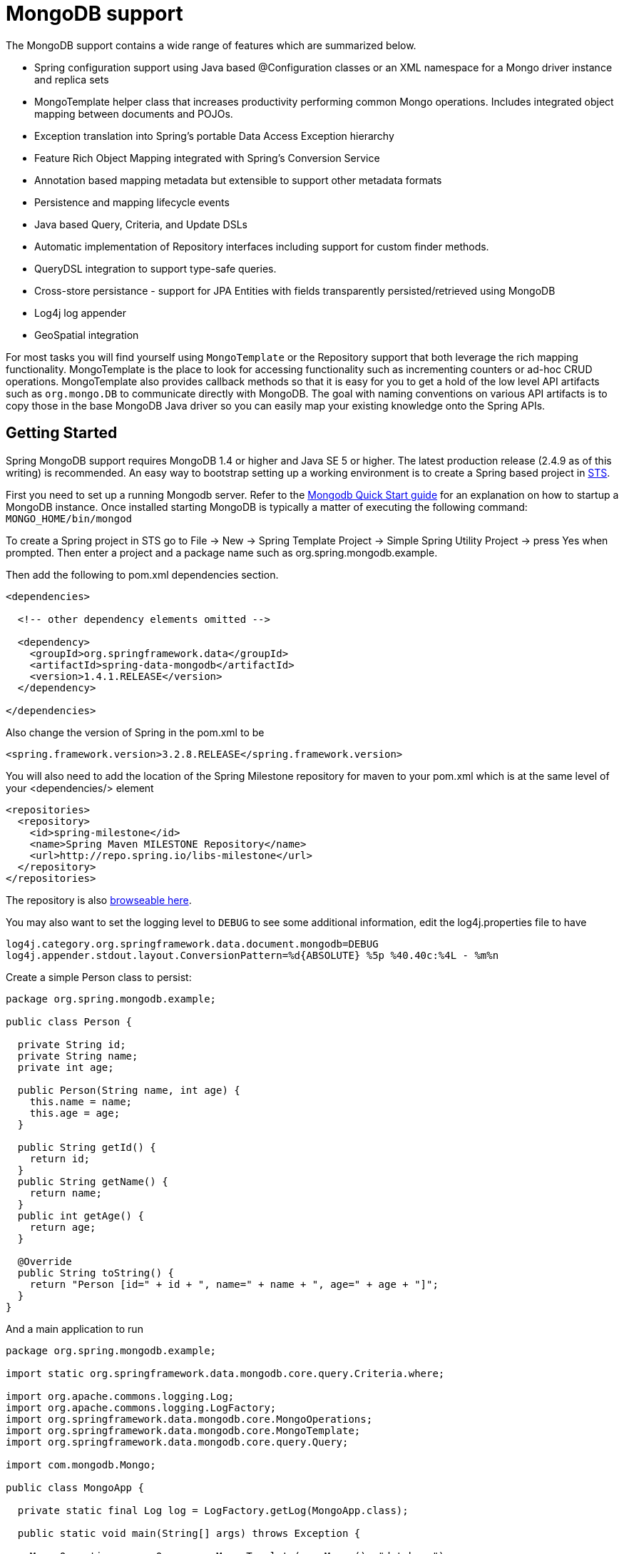 [[mongo.core]]
= MongoDB support

The MongoDB support contains a wide range of features which are summarized below.

* Spring configuration support using Java based @Configuration classes or an XML namespace for a Mongo driver instance and replica sets
* MongoTemplate helper class that increases productivity performing common Mongo operations. Includes integrated object mapping between documents and POJOs.
* Exception translation into Spring's portable Data Access Exception hierarchy
* Feature Rich Object Mapping integrated with Spring's Conversion Service
* Annotation based mapping metadata but extensible to support other metadata formats
* Persistence and mapping lifecycle events
* Java based Query, Criteria, and Update DSLs
* Automatic implementation of Repository interfaces including support for custom finder methods.
* QueryDSL integration to support type-safe queries.
* Cross-store persistance - support for JPA Entities with fields transparently persisted/retrieved using MongoDB
* Log4j log appender
* GeoSpatial integration

For most tasks you will find yourself using `MongoTemplate` or the Repository support that both leverage the rich mapping functionality. MongoTemplate is the place to look for accessing functionality such as incrementing counters or ad-hoc CRUD operations. MongoTemplate also provides callback methods so that it is easy for you to get a hold of the low level API artifacts such as `org.mongo.DB` to communicate directly with MongoDB. The goal with naming conventions on various API artifacts is to copy those in the base MongoDB Java driver so you can easily map your existing knowledge onto the Spring APIs.

[[mongodb-getting-started]]
== Getting Started

Spring MongoDB support requires MongoDB 1.4 or higher and Java SE 5 or higher. The latest production release (2.4.9 as of this writing) is recommended. An easy way to bootstrap setting up a working environment is to create a Spring based project in http://spring.io/tools/sts[STS].

First you need to set up a running Mongodb server. Refer to the http://docs.mongodb.org/manual/core/introduction/[Mongodb Quick Start guide] for an explanation on how to startup a MongoDB instance. Once installed starting MongoDB is typically a matter of executing the following command: `MONGO_HOME/bin/mongod`

To create a Spring project in STS go to File -> New -> Spring Template Project -> Simple Spring Utility Project -> press Yes when prompted. Then enter a project and a package name such as org.spring.mongodb.example.

Then add the following to pom.xml dependencies section.

[source,xml]
----
<dependencies>

  <!-- other dependency elements omitted -->

  <dependency>
    <groupId>org.springframework.data</groupId>
    <artifactId>spring-data-mongodb</artifactId>
    <version>1.4.1.RELEASE</version>
  </dependency>

</dependencies>
----

Also change the version of Spring in the pom.xml to be

[source,xml]
----
<spring.framework.version>3.2.8.RELEASE</spring.framework.version>
----

You will also need to add the location of the Spring Milestone repository for maven to your pom.xml which is at the same level of your <dependencies/> element

[source,xml]
----
<repositories>
  <repository>
    <id>spring-milestone</id>
    <name>Spring Maven MILESTONE Repository</name>
    <url>http://repo.spring.io/libs-milestone</url>
  </repository>
</repositories>
----

The repository is also http://shrub.appspot.com/maven.springframework.org/milestone/org/springframework/data/[browseable here].

You may also want to set the logging level to `DEBUG` to see some additional information, edit the log4j.properties file to have

[source]
----
log4j.category.org.springframework.data.document.mongodb=DEBUG
log4j.appender.stdout.layout.ConversionPattern=%d{ABSOLUTE} %5p %40.40c:%4L - %m%n
----

Create a simple Person class to persist:

[source,java]
----
package org.spring.mongodb.example;

public class Person {

  private String id;
  private String name;
  private int age;

  public Person(String name, int age) {
    this.name = name;
    this.age = age;
  }

  public String getId() {
    return id;
  }
  public String getName() {
    return name;
  }
  public int getAge() {
    return age;
  }

  @Override
  public String toString() {
    return "Person [id=" + id + ", name=" + name + ", age=" + age + "]";
  }
}
----

And a main application to run

[source,java]
----
package org.spring.mongodb.example;

import static org.springframework.data.mongodb.core.query.Criteria.where;

import org.apache.commons.logging.Log;
import org.apache.commons.logging.LogFactory;
import org.springframework.data.mongodb.core.MongoOperations;
import org.springframework.data.mongodb.core.MongoTemplate;
import org.springframework.data.mongodb.core.query.Query;

import com.mongodb.Mongo;

public class MongoApp {

  private static final Log log = LogFactory.getLog(MongoApp.class);

  public static void main(String[] args) throws Exception {

    MongoOperations mongoOps = new MongoTemplate(new Mongo(), "database");
    mongoOps.insert(new Person("Joe", 34));

    log.info(mongoOps.findOne(new Query(where("name").is("Joe")), Person.class));

    mongoOps.dropCollection("person");
  }
}
----

This will produce the following output

[source]
----
10:01:32,062 DEBUG apping.MongoPersistentEntityIndexCreator:  80 - Analyzing class class org.spring.example.Person for index information.
10:01:32,265 DEBUG ramework.data.mongodb.core.MongoTemplate: 631 - insert DBObject containing fields: [_class, age, name] in collection: Person
10:01:32,765 DEBUG ramework.data.mongodb.core.MongoTemplate:1243 - findOne using query: { "name" : "Joe"} in db.collection: database.Person
10:01:32,953  INFO      org.spring.mongodb.example.MongoApp:  25 - Person [id=4ddbba3c0be56b7e1b210166, name=Joe, age=34]
10:01:32,984 DEBUG ramework.data.mongodb.core.MongoTemplate: 375 - Dropped collection [database.person]
----

Even in this simple example, there are few things to take notice of

* You can instantiate the central helper class of Spring Mongo, <<mongo-template,`MongoTemplate`>>, using the standard `com.mongodb.Mongo` object and the name of the database to use.
* The mapper works against standard POJO objects without the need for any additional metadata (though you can optionally provide that information. See <<mongo.mapping,here>>.).
* Conventions are used for handling the id field, converting it to be a ObjectId when stored in the database.
* Mapping conventions can use field access. Notice the Person class has only getters.
* If the constructor argument names match the field names of the stored document, they will be used to instantiate the object

[[mongo.examples-repo]]
== Examples Repository

There is an https://github.com/spring-projects/spring-data-document-examples[github repository with several examples] that you can download and play around with to get a feel for how the library works.

[[mongodb-connectors]]
== Connecting to MongoDB with Spring

One of the first tasks when using MongoDB and Spring is to create a `com.mongodb.Mongo` object using the IoC container. There are two main ways to do this, either using Java based bean metadata or XML based bean metadata. These are discussed in the following sections.

NOTE: For those not familiar with how to configure the Spring container using Java based bean metadata instead of XML based metadata see the high level introduction in the reference docs http://docs.spring.io/spring/docs/3.2.x/spring-framework-reference/html/new-in-3.0.html#new-java-configuration[here ] as well as the detailed documentationhttp://docs.spring.io/spring/docs/3.2.x/spring-framework-reference/html/beans.html#beans-java-instantiating-container[ here].

[[mongo.mongo-java-config]]
=== Registering a Mongo instance using Java based metadata

An example of using Java based bean metadata to register an instance of a `com.mongodb.Mongo` is shown below

.Registering a com.mongodb.Mongo object using Java based bean metadata
====
[source,java]
----
@Configuration
public class AppConfig {

  /*
   * Use the standard Mongo driver API to create a com.mongodb.Mongo instance.
   */
   public @Bean Mongo mongo() throws UnknownHostException {
       return new Mongo("localhost");
   }
}
----
====

This approach allows you to use the standard `com.mongodb.Mongo` API that you may already be used to using but also pollutes the code with the UnknownHostException checked exception. The use of the checked exception is not desirable as Java based bean metadata uses methods as a means to set object dependencies, making the calling code cluttered.

An alternative is to register an instance of `com.mongodb.Mongo` instance with the container using Spring's` MongoFactoryBean`. As compared to instantiating a `com.mongodb.Mongo` instance directly, the FactoryBean approach does not throw a checked exception and has the added advantage of also providing the container with an ExceptionTranslator implementation that translates MongoDB exceptions to exceptions in Spring's portable `DataAccessException` hierarchy for data access classes annoated with the `@Repository` annotation. This hierarchy and use of `@Repository` is described in http://docs.spring.io/spring/docs/current/spring-framework-reference/html/dao.html[Spring's DAO support features].

An example of a Java based bean metadata that supports exception translation on `@Repository` annotated classes is shown below:

.Registering a com.mongodb.Mongo object using Spring's MongoFactoryBean and enabling Spring's exception translation support
====
[source,java]
----
@Configuration
public class AppConfig {

    /*
     * Factory bean that creates the com.mongodb.Mongo instance
     */
     public @Bean MongoFactoryBean mongo() {
          MongoFactoryBean mongo = new MongoFactoryBean();
          mongo.setHost("localhost");
          return mongo;
     }
}
----
====

To access the `com.mongodb.Mongo` object created by the `MongoFactoryBean` in other `@Configuration` or your own classes, use a "`private @Autowired Mongo mongo;`" field.

[[mongo.mongo-xml-config]]
=== Registering a Mongo instance using XML based metadata

While you can use Spring's traditional `<beans/>` XML namespace to register an instance of `com.mongodb.Mongo` with the container, the XML can be quite verbose as it is general purpose. XML namespaces are a better alternative to configuring commonly used objects such as the Mongo instance. The mongo namespace alows you to create a Mongo instance server location, replica-sets, and options.

To use the Mongo namespace elements you will need to reference the Mongo schema:

.XML schema to configure MongoDB
====
[source,xml]
----
<?xml version="1.0" encoding="UTF-8"?>
<beans xmlns="http://www.springframework.org/schema/beans"
          xmlns:xsi="http://www.w3.org/2001/XMLSchema-instance"
          xmlns:context="http://www.springframework.org/schema/context"
          xmlns:mongo="http://www.springframework.org/schema/data/mongo"
          xsi:schemaLocation=
          "http://www.springframework.org/schema/context
          http://www.springframework.org/schema/context/spring-context-3.0.xsd
          *http://www.springframework.org/schema/data/mongo http://www.springframework.org/schema/data/mongo/spring-mongo-1.0.xsd*
          http://www.springframework.org/schema/beans
          http://www.springframework.org/schema/beans/spring-beans-3.0.xsd">

    <!-- Default bean name is 'mongo' -->
    *<mongo:mongo host="localhost" port="27017"/>*

</beans>
----
====

A more advanced configuration with MongoOptions is shown below (note these are not recommended values)

.XML schema to configure a com.mongodb.Mongo object with MongoOptions
====
[source,xml]
----
<beans>

  <mongo:mongo host="localhost" port="27017">
    <mongo:options connections-per-host="8"
                   threads-allowed-to-block-for-connection-multiplier="4"
                   connect-timeout="1000"
                   max-wait-time="1500}"
                   auto-connect-retry="true"
                   socket-keep-alive="true"
                   socket-timeout="1500"
                   slave-ok="true"
                   write-number="1"
                   write-timeout="0"
                   write-fsync="true"/>
  </mongo:mongo/>

</beans>
----
====

A configuration using replica sets is shown below.

.XML schema to configure com.mongodb.Mongo object with Replica Sets
====
[source,xml]
----
<mongo:mongo id="replicaSetMongo" replica-set="127.0.0.1:27017,localhost:27018"/>
----
====

[[mongo.mongo-db-factory]]
=== The MongoDbFactory interface

While `com.mongodb.Mongo` is the entry point to the MongoDB driver API, connecting to a specific MongoDB database instance requires additional information such as the database name and an optional username and password. With that information you can obtain a com.mongodb.DB object and access all the functionality of a specific MongoDB database instance. Spring provides the `org.springframework.data.mongodb.core.MongoDbFactory` interface shown below to bootstrap connectivity to the database.

[source,java]
----
public interface MongoDbFactory {

  DB getDb() throws DataAccessException;

  DB getDb(String dbName) throws DataAccessException;
}
----

The following sections show how you can use the container with either Java or the XML based metadata to configure an instance of the `MongoDbFactory` interface. In turn, you can use the `MongoDbFactory` instance to configure MongoTemplate.

The class `org.springframework.data.mongodb.core.SimpleMongoDbFactory` provides implements the MongoDbFactory interface and is created with a standard `com.mongodb.Mongo` instance, the database name and an optional `org.springframework.data.authentication.UserCredentials` constructor argument.

Instead of using the IoC container to create an instance of MongoTemplate, you can just use them in standard Java code as shown below.

[source,java]
----
public class MongoApp {

  private static final Log log = LogFactory.getLog(MongoApp.class);

  public static void main(String[] args) throws Exception {

    MongoOperations mongoOps = new MongoTemplate(*new SimpleMongoDbFactory(new Mongo(), "database")*);

    mongoOps.insert(new Person("Joe", 34));

    log.info(mongoOps.findOne(new Query(where("name").is("Joe")), Person.class));

    mongoOps.dropCollection("person");
  }
}
----

The code in bold highlights the use of SimpleMongoDbFactory and is the only difference between the listing shown in the <<mongodb-getting-started,getting started section>>.

[[mongo.mongo-db-factory-java]]
=== Registering a MongoDbFactory instance using Java based metadata

To register a MongoDbFactory instance with the container, you write code much like what was highlighted in the previous code listing. A simple example is shown below

[source,java]
----
@Configuration
public class MongoConfiguration {

  public @Bean MongoDbFactory mongoDbFactory() throws Exception {
    return new SimpleMongoDbFactory(new Mongo(), "database");
  }
}
----

To define the username and password create an instance of `org.springframework.data.authentication.UserCredentials` and pass it into the constructor as shown below. This listing also shows using `MongoDbFactory` register an instance of MongoTemplate with the container.

[source,java]
----
@Configuration
public class MongoConfiguration {

  public @Bean MongoDbFactory mongoDbFactory() throws Exception {
    UserCredentials userCredentials = new UserCredentials("joe", "secret");
    return new SimpleMongoDbFactory(new Mongo(), "database", userCredentials);
  }

  public @Bean MongoTemplate mongoTemplate() throws Exception {
    return new MongoTemplate(mongoDbFactory());
  }
}
----


[[mongo.mongo-db-factory-xml]]
=== Registering a MongoDbFactory instance using XML based metadata

The mongo namespace provides a convient way to create a `SimpleMongoDbFactory` as compared to using the`<beans/>` namespace. Simple usage is shown below

[source,xml]
----
<mongo:db-factory dbname="database">
----

In the above example a `com.mongodb.Mongo` instance is created using the default host and port number. The `SimpleMongoDbFactory` registered with the container is identified by the id 'mongoDbFactory' unless a value for the id attribute is specified.

You can also provide the host and port for the underlying `com.mongodb.Mongo` instance as shown below, in addition to username and password for the database.

[source,xml]
----
<mongo:db-factory id="anotherMongoDbFactory"
                  host="localhost"
                  port="27017"
                  dbname="database"
                  username="joe"
                  password="secret"/>
----

If you need to configure additional options on the `com.mongodb.Mongo` instance that is used to create a `SimpleMongoDbFactory` you can refer to an existing bean using the `mongo-ref` attribute as shown below. To show another common usage pattern, this listing show the use of a property placeholder to parameterise the configuration and creating `MongoTemplate`.

[source,xml]
----
<context:property-placeholder location="classpath:/com/myapp/mongodb/config/mongo.properties"/>

<mongo:mongo host="${mongo.host}" port="${mongo.port}">
  <mongo:options
     connections-per-host="${mongo.connectionsPerHost}"
     threads-allowed-to-block-for-connection-multiplier="${mongo.threadsAllowedToBlockForConnectionMultiplier}"
     connect-timeout="${mongo.connectTimeout}"
     max-wait-time="${mongo.maxWaitTime}"
     auto-connect-retry="${mongo.autoConnectRetry}"
     socket-keep-alive="${mongo.socketKeepAlive}"
     socket-timeout="${mongo.socketTimeout}"
     slave-ok="${mongo.slaveOk}"
     write-number="1"
     write-timeout="0"
     write-fsync="true"/>
</mongo:mongo>

<mongo:db-factory dbname="database" mongo-ref="mongo"/>

<bean id="anotherMongoTemplate" class="org.springframework.data.mongodb.core.MongoTemplate">
  <constructor-arg name="mongoDbFactory" ref="mongoDbFactory"/>
</bean>
----

[[mongo-template]]
== Introduction to MongoTemplate

The class `MongoTemplate`, located in the package `org.springframework.data.document.mongodb`, is the central class of the Spring's MongoDB support providing a rich feature set to interact with the database. The template offers convenience operations to create, update, delete and query for MongoDB documents and provides a mapping between your domain objects and MongoDB documents.

NOTE: Once configured, `MongoTemplate` is thread-safe and can be reused across multiple instances.

The mapping between MongoDB documents and domain classes is done by delegating to an implementation of the interface `MongoConverter`. Spring provides two implementations, `SimpleMappingConverter` and `MongoMappingConverter`, but you can also write your own converter. Please refer to the section on MongoConverters for more detailed information.

The `MongoTemplate` class implements the interface `MongoOperations`. In as much as possible, the methods on `MongoOperations` are named after methods available on the MongoDB driver `Collection` object as as to make the API familiar to existing MongoDB developers who are used to the driver API. For example, you will find methods such as "find", "findAndModify", "findOne", "insert", "remove", "save", "update" and "updateMulti". The design goal was to make it as easy as possible to transition between the use of the base MongoDB driver and `MongoOperations`. A major difference in between the two APIs is that MongoOperations can be passed domain objects instead of `DBObject` and there are fluent APIs for `Query`, `Criteria`, and `Update` operations instead of populating a `DBObject` to specify the parameters for those operations.

NOTE: The preferred way to reference the operations on `MongoTemplate` instance is via its interface `MongoOperations`.

The default converter implementation used by `MongoTemplate` is MongoMappingConverter. While the `MongoMappingConverter` can make use of additional metadata to specify the mapping of objects to documents it is also capable of converting objects that contain no additional metadata by using some conventions for the mapping of IDs and collection names. These conventions as well as the use of mapping annotations is explained in the <<mongo.mapping,Mapping chapter>>.

NOTE: In the M2 release `SimpleMappingConverter`, was the default and this class is now deprecated as its functionality has been subsumed by the MongoMappingConverter.

Another central feature of MongoTemplate is exception translation of exceptions thrown in the MongoDB Java driver into Spring's portable Data Access Exception hierarchy. Refer to the section on <<mongo.exception,exception translation>> for more information.

While there are many convenience methods on `MongoTemplate` to help you easily perform common tasks if you should need to access the MongoDB driver API directly to access functionality not explicitly exposed by the MongoTemplate you can use one of several Execute callback methods to access underlying driver APIs. The execute callbacks will give you a reference to either a `com.mongodb.Collection` or a `com.mongodb.DB` object. Please see the section mongo.executioncallback[Execution Callbacks] for more information.

Now let's look at a examples of how to work with the `MongoTemplate` in the context of the Spring container.

[[mongo-template.instantiating]]
=== Instantiating MongoTemplate

You can use Java to create and register an instance of MongoTemplate as shown below.

.Registering a com.mongodb.Mongo object and enabling Spring's exception translation support
====
[source,java]
----
@Configuration
public class AppConfig {

  public @Bean Mongo mongo() throws Exception {
      return new Mongo("localhost");
  }

  public @Bean MongoTemplate mongoTemplate() throws Exception {
      return new MongoTemplate(mongo(), "mydatabase");
  }
}
----
====

There are several overloaded constructors of MongoTemplate. These are

* `MongoTemplate(Mongo mongo, String databaseName)` - takes the `com.mongodb.Mongo` object and the default database name to operate against.
* `MongoTemplate(Mongo mongo, String databaseName, UserCredentials userCredentials)` - adds the username and password for authenticating with the database.
* `MongoTemplate(MongoDbFactory mongoDbFactory)` - takes a MongoDbFactory object that encapsulated the `com.mongodb.Mongo` object, database name, and username and password.
* `MongoTemplate(MongoDbFactory mongoDbFactory, MongoConverter mongoConverter)` - adds a MongoConverter to use for mapping.

You can also configure a MongoTemplate using Spring's XML <beans/> schema.

[source,java]
----
<mongo:mongo host="localhost" port="27017"/>

<bean id="mongoTemplate" class="org.springframework.data.mongodb.core.MongoTemplate">
  <constructor-arg ref="mongo"/>
  <constructor-arg name="databaseName" value="geospatial"/>
</bean>
----

Other optional properties that you might like to set when creating a `MongoTemplate` are the default `WriteResultCheckingPolicy`, `WriteConcern`, and `ReadPreference`.

NOTE: The preferred way to reference the operations on `MongoTemplate` instance is via its interface `MongoOperations`.

[[mongo-template.writeresultchecking]]
=== WriteResultChecking Policy

When in development it is very handy to either log or throw an exception if the `com.mongodb.WriteResult` returned from any MongoDB operation contains an error. It is quite common to forget to do this during development and then end up with an application that looks like it runs successfully but in fact the database was not modified according to your expectations. Set MongoTemplate's  property to an enum with the following values, LOG, EXCEPTION, or NONE to either log the error, throw and exception or do nothing. The default is to use a `WriteResultChecking` value of NONE.

[[mongo-template.writeconcern]]
=== WriteConcern

You can set the `com.mongodb.WriteConcern` property that the `MongoTemplate` will use for write operations if it has not yet been specified via the driver at a higher level such as `com.mongodb.Mongo`. If MongoTemplate's `WriteConcern` property is not set it will default to the one set in the MongoDB driver's DB or Collection setting.

[[mongo-template.writeconcernresolver]]
=== WriteConcernResolver

For more advanced cases where you want to set different `WriteConcern` values on a per-operation basis (for remove, update, insert and save operations), a strategy interface called `WriteConcernResolver` can be configured on `MongoTemplate`. Since `MongoTemplate` is used to persist POJOs, the `WriteConcernResolver` lets you create a policy that can map a specific POJO class to a `WriteConcern` value. The `WriteConcernResolver` interface is shown below.

[source,java]
----
public interface WriteConcernResolver {
  WriteConcern resolve(MongoAction action);
}
----

The passed in argument, MongoAction, is what you use to determine the `WriteConcern` value to be used or to use the value of the Template itself as a default. `MongoAction` contains the collection name being written to, the `java.lang.Class` of the POJO, the converted `DBObject`, as well as the operation as an enumeration (`MongoActionOperation`: REMOVE, UPDATE, INSERT, INSERT_LIST, SAVE) and a few other pieces of contextual information. For example,

[source]
----
private class MyAppWriteConcernResolver implements WriteConcernResolver {

  public WriteConcern resolve(MongoAction action) {
    if (action.getEntityClass().getSimpleName().contains("Audit")) {
      return WriteConcern.NONE;
    } else if (action.getEntityClass().getSimpleName().contains("Metadata")) {
      return WriteConcern.JOURNAL_SAFE;
    }
    return action.getDefaultWriteConcern();
  }
}
----

[[mongo-template.save-update-remove]]
== Saving, Updating, and Removing Documents

`MongoTemplate` provides a simple way for you to save, update, and delete your domain objects and map those objects to documents stored in MongoDB.

Given a simple class such as Person

[source,java]
----
public class Person {

  private String id;
  private String name;
  private int age;

  public Person(String name, int age) {
    this.name = name;
    this.age = age;
  }

  public String getId() {
    return id;
  }
  public String getName() {
    return name;
  }
  public int getAge() {
    return age;
  }

  @Override
  public String toString() {
    return "Person [id=" + id + ", name=" + name + ", age=" + age + "]";
  }

}
----

You can save, update and delete the object as shown below.

NOTE: `MongoOperations` is the interface that `MongoTemplate` implements.

[source,java]
----
package org.spring.example;

import static org.springframework.data.mongodb.core.query.Criteria.where;
import static org.springframework.data.mongodb.core.query.Update.update;
import static org.springframework.data.mongodb.core.query.Query.query;

import java.util.List;

import org.apache.commons.logging.Log;
import org.apache.commons.logging.LogFactory;
import org.springframework.data.mongodb.core.MongoOperations;
import org.springframework.data.mongodb.core.MongoTemplate;
import org.springframework.data.mongodb.core.SimpleMongoDbFactory;

import com.mongodb.Mongo;

public class MongoApp {

  private static final Log log = LogFactory.getLog(MongoApp.class);

  public static void main(String[] args) throws Exception {

    MongoOperations mongoOps = new MongoTemplate(new SimpleMongoDbFactory(new Mongo(), "database"));

    Person p = new Person("Joe", 34);

    // Insert is used to initially store the object into the database.
    mongoOps.insert(p);
    log.info("Insert: " + p);

    // Find
    p = mongoOps.findById(p.getId(), Person.class);
    log.info("Found: " + p);

    // Update
    mongoOps.updateFirst(query(where("name").is("Joe")), update("age", 35), Person.class);
    p = mongoOps.findOne(query(where("name").is("Joe")), Person.class);
    log.info("Updated: " + p);

    // Delete
    mongoOps.remove(p);

    // Check that deletion worked
    List<Person> people =  mongoOps.findAll(Person.class);
    log.info("Number of people = : " + people.size());


    mongoOps.dropCollection(Person.class);
  }
}
----

This would produce the following log output (including debug messages from `MongoTemplate` itself)

[source]
----
DEBUG apping.MongoPersistentEntityIndexCreator:  80 - Analyzing class class org.spring.example.Person for index information.
DEBUG work.data.mongodb.core.MongoTemplate: 632 - insert DBObject containing fields: [_class, age, name] in collection: person
INFO               org.spring.example.MongoApp:  30 - Insert: Person [id=4ddc6e784ce5b1eba3ceaf5c, name=Joe, age=34]
DEBUG work.data.mongodb.core.MongoTemplate:1246 - findOne using query: { "_id" : { "$oid" : "4ddc6e784ce5b1eba3ceaf5c"}} in db.collection: database.person
INFO               org.spring.example.MongoApp:  34 - Found: Person [id=4ddc6e784ce5b1eba3ceaf5c, name=Joe, age=34]
DEBUG work.data.mongodb.core.MongoTemplate: 778 - calling update using query: { "name" : "Joe"} and update: { "$set" : { "age" : 35}} in collection: person
DEBUG work.data.mongodb.core.MongoTemplate:1246 - findOne using query: { "name" : "Joe"} in db.collection: database.person
INFO               org.spring.example.MongoApp:  39 - Updated: Person [id=4ddc6e784ce5b1eba3ceaf5c, name=Joe, age=35]
DEBUG work.data.mongodb.core.MongoTemplate: 823 - remove using query: { "id" : "4ddc6e784ce5b1eba3ceaf5c"} in collection: person
INFO               org.spring.example.MongoApp:  46 - Number of people = : 0
DEBUG work.data.mongodb.core.MongoTemplate: 376 - Dropped collection [database.person]
----

There was implicit conversion using the `MongoConverter` between a `String` and `ObjectId` as stored in the database and recognizing a convention of the property "Id" name.

NOTE: This example is meant to show the use of save, update and remove operations on MongoTemplate and not to show complex mapping functionality

The query syntax used in the example is explained in more detail in the section <<mongo.query,Querying Documents>>.

[[mongo-template.id-handling]]
=== How the '_id' field is handled in the mapping layer

MongoDB requires that you have an '_id' field for all documents. If you don't provide one the driver will assign a `ObjectId` with a generated value. When using the `MongoMappingConverter` there are certain rules that govern how properties from the Java class is mapped to this '_id' field.

The following outlines what property will be mapped to the '_id' document field:

* A property or field annotated with `@Id` (`org.springframework.data.annotation.Id`) will be mapped to the '_id' field.
* A property or field without an annotation but named `id` will be mapped to the '_id' field.

The following outlines what type conversion, if any, will be done on the property mapped to the _id document field when using the `MappingMongoConverter`, the default for `MongoTemplate`.

* An id property or field declared as a String in the Java class will be converted to and stored as an `ObjectId` if possible using a Spring `Converter<String, ObjectId>`. Valid conversion rules are delegated to the MongoDB Java driver. If it cannot be converted to an ObjectId, then the value will be stored as a string in the database.
* An id property or field declared as `BigInteger` in the Java class will be converted to and stored as an `ObjectId` using a Spring `Converter<BigInteger, ObjectId>`.

If no field or property specified above is present in the Java class then an implicit '_id' file will be generated by the driver but not mapped to a property or field of the Java class.

When querying and updating `MongoTemplate` will use the converter to handle conversions of the `Query` and `Update` objects that correspond to the above rules for saving documents so field names and types used in your queries will be able to match what is in your domain classes.

[[mongo-template.type-mapping]]
=== Type mapping

As MongoDB collections can contain documents that represent instances of a variety of types. A great example here is if you store a hierarchy of classes or simply have a class with a property of type `Object`. In the latter case the values held inside that property have to be read in correctly when retrieving the object. Thus we need a mechanism to store type information alongside the actual document.

To achieve that the `MappingMongoConverter` uses a `MongoTypeMapper` abstraction with `DefaultMongoTypeMapper` as it's main implementation. It's default behaviour is storing the fully qualified classname under `_class` inside the document for the top-level document as well as for every value if it's a complex type and a subtype of the property type declared.

.Type mapping
====
[source,java]
----
public class Sample {
  Contact value;
}

public abstract class Contact { … }

public class Person extends Contact { … }

Sample sample = new Sample();
sample.value = new Person();

mongoTemplate.save(sample);

{ "_class" : "com.acme.Sample",
  "value" : { "_class" : "com.acme.Person" }
}
----
====

As you can see we store the type information for the actual root class persistent as well as for the nested type as it is complex and a subtype of `Contact`. So if you're now using `mongoTemplate.findAll(Object.class, "sample")` we are able to find out that the document stored shall be a `Sample` instance. We are also able to find out that the value property shall be a `Person` actually.

==== Customizing type mapping

In case you want to avoid writing the entire Java class name as type information but rather like to use some key you can use the `@TypeAlias` annotation at the entity class being persisted. If you need to customize the mapping even more have a look at the `TypeInformationMapper` interface. An instance of that interface can be configured at the `DefaultMongoTypeMapper` which can be configured in turn on `MappingMongoConverter`.

.Defining a TypeAlias for an Entity
====
[source,java]
----
@TypeAlias("pers")
class Person {

}
----
====

Note that the resulting document will contain `"pers"` as the value in the `_class` Field.

==== Configuring custom type mapping

The following example demonstrates how to configure a custom `MongoTypeMapper` in `MappingMongoConverter`.

.Configuring a custom MongoTypeMapper via Spring Java Config
====
[source,java]
----
class CustomMongoTypeMapper extends DefaultMongoTypeMapper {
  //implement custom type mapping here
}
----
====

[source,java]
----
@Configuration
class SampleMongoConfiguration extends AbstractMongoConfiguration {

  @Override
  protected String getDatabaseName() {
    return "database";
  }

  @Override
  public Mongo mongo() throws Exception {
    return new Mongo();
  }

  @Bean
  @Override
  public MappingMongoConverter mappingMongoConverter() throws Exception {
    MappingMongoConverter mmc = super.mappingMongoConverter();
    mmc.setTypeMapper(customTypeMapper());
    return mmc;
  }

  @Bean
  public MongoTypeMapper customTypeMapper() {
    return new CustomMongoTypeMapper();
  }
}
----

Note that we are extending the `AbstractMongoConfiguration` class and override the bean definition of the `MappingMongoConverter` where we configure our custom `MongoTypeMapper`.

.Configuring a custom MongoTypeMapper via XML
====
[source,xml]
----
<mongo:mapping-converter type-mapper-ref="customMongoTypeMapper"/>

<bean name="customMongoTypeMapper" class="com.bubu.mongo.CustomMongoTypeMapper"/>
----
====

[[mongo-template.save-insert]]
=== Methods for saving and inserting documents

There are several convenient methods on `MongoTemplate` for saving and inserting your objects. To have more fine grained control over the conversion process you can register Spring converters with the `MappingMongoConverter`, for example  `Converter<Person, DBObject>` and `Converter<DBObject, Person>`.

NOTE: The difference between insert and save operations is that a save operation will perform an insert if the object is not already present.

The simple case of using the save operation is to save a POJO. In this case the collection name will be determined by name (not fully qualfied) of the class. You may also call the save operation with a specific collection name. The collection to store the object can be overriden using mapping metadata.

When inserting or saving, if the Id property is not set, the assumption is that its value will be auto-generated by the database. As such, for auto-generation of an ObjectId to succeed the type of the Id property/field in your class must be either a `String`, `ObjectId`, or `BigInteger`.

Here is a basic example of using the save operation and retrieving its contents.

.Inserting and retrieving documents using the MongoTemplate
====
[source,java]
----
import static org.springframework.data.mongodb.core.query.Criteria.where;
import static org.springframework.data.mongodb.core.query.Criteria.query;
…

Person p = new Person("Bob", 33);
mongoTemplate.insert(p);

Person qp = mongoTemplate.findOne(query(where("age").is(33)), Person.class);
----
====

The insert/save operations available to you are listed below.

* `void` *save* `(Object objectToSave)` Save the object to the default collection.
* `void` *save* `(Object objectToSave, String collectionName)` Save the object to the specified collection.

A similar set of insert operations is listed below

* `void` *insert* `(Object objectToSave)` Insert the object to the default collection.
* `void` *insert* `(Object objectToSave, String collectionName)` Insert the object to the specified collection.

[[mongo-template.save-insert.collection]]
==== Which collection will my documents be saved into?

There are two ways to manage the collection name that is used for operating on the documents. The default collection name that is used is the class name changed to start with a lower-case letter. So a `com.test.Person` class would be stored in the "person" collection. You can customize this by providing a different collection name using the @Document annotation. You can also override the collection name by providing your own collection name as the last parameter for the selected MongoTemplate method calls.

[[mongo-template.save-insert.individual]]
==== Inserting or saving individual objects

The MongoDB driver supports inserting a collection of documents in one operation. The methods in the MongoOperations interface that support this functionality are listed below

* *insert* inserts an object. If there is an existing document with the same id then an error is generated.
* *insertAll* takes a `Collection `of objects as the first parameter. This method inspects each object and inserts it to the appropriate collection based on the rules specified above.
* *save* saves the object overwriting any object that might exist with the same id.

[[mongo-template.save-insert.batch]]
==== Inserting several objects in a batch

The MongoDB driver supports inserting a collection of documents in one operation. The methods in the MongoOperations interface that support this functionality are listed below

* *insert*` methods that take a `Collection` as the first argument. This inserts a list of objects in a single batch write to the database.

[[mongodb-template-update]]
=== Updating documents in a collection

For updates we can elect to update the first document found using `MongoOperation`'s method `updateFirst` or we can update all documents that were found to match the query using the method `updateMulti`. Here is an example of an update of all SAVINGS accounts where we are adding a one time $50.00 bonus to the balance using the `$inc` operator.

.Updating documents using the MongoTemplate
====
[source,java]
----
import static org.springframework.data.mongodb.core.query.Criteria.where;
import static org.springframework.data.mongodb.core.query.Query;
import static org.springframework.data.mongodb.core.query.Update;

...

WriteResult wr = mongoTemplate.updateMulti(new Query(where("accounts.accountType").is(Account.Type.SAVINGS)),
  new Update().inc("accounts.$.balance", 50.00), Account.class);
----
====

In addition to the `Query` discussed above we provide the update definition using an `Update` object. The `Update` class has methods that match the update modifiers available for MongoDB.

As you can see most methods return the `Update` object to provide a fluent style for the API.

[[mongodb-template-update.methods]]
==== Methods for executing updates for documents

* *updateFirst* Updates the first document that matches the query document criteria with the provided updated document.
* *updateMulti* Updates all objects that match the query document criteria with the provided updated document.

[[mongodb-template-update.update]]
==== Methods for the Update class

The Update class can be used with a little 'syntax sugar' as its methods are meant to be chained together and you can kick-start the creation of a new Update instance via the static method `public static Update update(String key, Object value)` and using static imports.

Here is a listing of methods on the Update class

* `Update` *addToSet* `(String key, Object value) ` Update using the `$addToSet` update modifier
* `Update` *inc* `(String key, Number inc)` Update using the `$inc` update modifier
* `Update` *pop* `(String key, Update.Position pos)` Update using the `$pop` update modifier
* `Update` *pull* `(String key, Object value)` Update using the `$pull` update modifier
* `Update` *pullAll* `(String key, Object[] values)` Update using the `$pullAll` update modifier
* `Update` *push* `(String key, Object value) ` Update using the `$push` update modifier
* `Update` *pushAll* `(String key, Object[] values)` Update using the `$pushAll` update modifier
* `Update` *rename* `(String oldName, String newName)` Update using the `$rename` update modifier
* `Update` *set* `(String key, Object value)` Update using the `$set` update modifier
* `Update` *unset* `(String key)` Update using the `$unset` update modifier

[[mongo-template.upserts]]
=== Upserting documents in a collection

Related to performing an `updateFirst` operations, you can also perform an upsert operation which will perform an insert if no document is found that matches the query. The document that is inserted is a combination of the query document and the update document. Here is an example

[source]
----
template.upsert(query(where("ssn").is(1111).and("firstName").is("Joe").and("Fraizer").is("Update")), update("address", addr), Person.class);
----

[[mongo-template.find-and-upsert]]
=== Finding and Upserting documents in a collection

The `findAndModify(…)` method on DBCollection can update a document and return either the old or newly updated document in a single operation. `MongoTemplate` provides a findAndModify method that takes `Query` and `Update` classes and converts from `DBObject` to your POJOs. Here are the methods

[source,java]
----
<T> T findAndModify(Query query, Update update, Class<T> entityClass);

<T> T findAndModify(Query query, Update update, Class<T> entityClass, String collectionName);

<T> T findAndModify(Query query, Update update, FindAndModifyOptions options, Class<T> entityClass);

<T> T findAndModify(Query query, Update update, FindAndModifyOptions options, Class<T> entityClass, String collectionName);
----

As an example usage, we will insert of few `Person` objects into the container and perform a simple findAndUpdate operation

[source,java]
----
mongoTemplate.insert(new Person("Tom", 21));
mongoTemplate.insert(new Person("Dick", 22));
mongoTemplate.insert(new Person("Harry", 23));

Query query = new Query(Criteria.where("firstName").is("Harry"));
Update update = new Update().inc("age", 1);
Person p = mongoTemplate.findAndModify(query, update, Person.class); // return's old person object

assertThat(p.getFirstName(), is("Harry"));
assertThat(p.getAge(), is(23));
p = mongoTemplate.findOne(query, Person.class);
assertThat(p.getAge(), is(24));

// Now return the newly updated document when updating
p = template.findAndModify(query, update, new FindAndModifyOptions().returnNew(true), Person.class);
assertThat(p.getAge(), is(25));
----

The `FindAndModifyOptions` lets you set the options of returnNew, upsert, and remove. An example extending off the previous code snippit is shown below

[source,java]
----
Query query2 = new Query(Criteria.where("firstName").is("Mary"));
p = mongoTemplate.findAndModify(query2, update, new FindAndModifyOptions().returnNew(true).upsert(true), Person.class);
assertThat(p.getFirstName(), is("Mary"));
assertThat(p.getAge(), is(1));
----

[[mongo-template.delete]]
=== Methods for removing documents

You can use several overloaded methods to remove an object from the database.

* *remove* Remove the given document based on one of the following: a specific object instance, a query document criteria combined with a class or a query document criteria combined with a specific collection name.

[[mongo.query]]
== Querying Documents

You can express your queries using the `Query` and `Criteria` classes which have method names that mirror the native MongoDB operator names such as `lt`, `lte`, `is`, and others. The `Query` and `Criteria` classes follow a fluent API style so that you can easily chain together multiple method criteria and queries while having easy to understand code. Static imports in Java are used to help remove the need to see the 'new' keyword for creating `Query` and `Criteria` instances so as to improve readability. If you like to create `Query` instances from a plain JSON String use `BasicQuery`.

.Creating a Query instance from a plain JSON String
====
[source,java]
----
BasicQuery query = new BasicQuery("{ age : { $lt : 50 }, accounts.balance : { $gt : 1000.00 }}");
List<Person> result = mongoTemplate.find(query, Person.class);
----
====

GeoSpatial queries are also supported and are described more in the section <<mongo.geospatial,GeoSpatial Queries>>.

Map-Reduce operations are also supported and are described more in the section <<mongo.mapreduce,Map-Reduce>>.

[[mongodb-template-query]]
=== Querying documents in a collection

We saw how to retrieve a single document using the findOne and findById methods on MongoTemplate in previous sections which return a single domain object. We can also query for a collection of documents to be returned as a list of domain objects. Assuming that we have a number of Person objects with name and age stored as documents in a collection and that each person has an embedded account document with a balance. We can now run a query using the following code.

.Querying for documents using the MongoTemplate
====
[source,java]
----
import static org.springframework.data.mongodb.core.query.Criteria.where;
import static org.springframework.data.mongodb.core.query.Query.query;

…

List<Person> result = mongoTemplate.find(query(where("age").lt(50)
  .and("accounts.balance").gt(1000.00d)), Person.class);
----
====

All find methods take a `Query` object as a parameter. This object defines the criteria and options used to perform the query. The criteria is specified using a `Criteria` object that has a static factory method named `where` used to instantiate a new `Criteria` object. We recommend using a static import for `org.springframework.data.mongodb.core.query.Criteria.where` and `Query.query` to make the query more readable.

This query should return a list of `Person` objects that meet the specified criteria. The `Criteria` class has the following methods that correspond to the operators provided in MongoDB.

As you can see most methods return the `Criteria` object to provide a fluent style for the API.

[[mongodb-template-query.criteria]]
==== Methods for the Criteria class

* `Criteria` *all* `(Object o)` Creates a criterion using the `$all` operator
* `Criteria` *and* `(String key)` Adds a chained `Criteria` with the specified `key` to the current `Criteria` and returns the newly created one
* `Criteria` *andOperator* `(Criteria... criteria)` Creates an and query using the `$and` operator for all of the provided criteria (requires MongoDB 2.0 or later)
* `Criteria` *elemMatch* `(Criteria c)` Creates a criterion using the `$elemMatch` operator
* `Criteria` *exists* `(boolean b)` Creates a criterion using the `$exists` operator
* `Criteria` *gt* `(Object o)` Creates a criterion using the `$gt` operator
* `Criteria` *gte* `(Object o)` Creates a criterion using the `$gte` operator
* `Criteria` *in* `(Object... o)` Creates a criterion using the `$in` operator for a varargs argument.
* `Criteria` *in* `(Collection<?> collection)` Creates a criterion using the `$in` operator using a collection
* `Criteria` *is* `(Object o)` Creates a criterion using the `$is` operator
* `Criteria` *lt* `(Object o)` Creates a criterion using the `$lt` operator
* `Criteria` *lte* `(Object o)` Creates a criterion using the `$lte` operator
* `Criteria` *mod* `(Number value, Number remainder)` Creates a criterion using the `$mod` operator
* `Criteria` *ne* `(Object o)` Creates a criterion using the `$ne` operator
* `Criteria` *nin* `(Object... o)` Creates a criterion using the `$nin` operator
* `Criteria` *norOperator* `(Criteria... criteria)` Creates an nor query using the `$nor` operator for all of the provided criteria
* `Criteria` *not* `()` Creates a criterion using the `$not` meta operator which affects the clause directly following
* `Criteria` *orOperator* `(Criteria... criteria)` Creates an or query using the `$or` operator for all of the provided  criteria
* `Criteria` *regex* `(String re)` Creates a criterion using a `$regex`
* `Criteria` *size* `(int s)` Creates a criterion using the `$size` operator
* `Criteria` *type* `(int t)` Creates a criterion using the `$type` operator

There are also methods on the Criteria class for geospatial queries. Here is a listing but look at the section on <<mongo.geospatial,GeoSpatial Queries>> to see them in action.

* `Criteria` *within* `(Circle circle)` Creates a geospatial criterion using `$geoWithin $center` operators.
* `Criteria` *within* `(Box box)` Creates a geospatial criterion using a `$geoWithin $box` operation.
* `Criteria` *withinSphere* `(Circle circle)` Creates a geospatial criterion using `$geoWithin $center` operators.
* `Criteria` *near* `(Point point)` Creates a geospatial criterion using a `$near `operation
* `Criteria` *nearSphere* `(Point point)` Creates a geospatial criterion using `$nearSphere$center` operations. This is only available for MongoDB 1.7 and higher.
* `Criteria` *maxDistance* `(double maxDistance)` Creates a geospatial criterion using the `$maxDistance` operation, for use with $near.

The `Query` class has some additional methods used to provide options for the query.

[[mongodb-template-query.query]]
==== Methods for the Query class

* `Query` *addCriteria* `(Criteria criteria)` used to add additional criteria to the query
* `Field` *fields* `()` used to define fields to be included in the query results
* `Query` *limit* `(int limit)` used to limit the size of the returned results to the provided limit (used for paging)
* `Query` *skip* `(int skip)` used to skip the provided number of documents in the results (used for paging)
* `Sort` *sort* `()` used to provide sort definition for the results

[[mongo-template.querying]]
=== Methods for querying for documents

The query methods need to specify the target type T that will be returned and they are also overloaded with an explicit collection name for queries that should operate on a collection other than the one indicated by the return type.

* *findAll* Query for a list of objects of type T from the collection.
* *findOne* Map the results of an ad-hoc query on the collection to a single instance of an object of the specified type.
* *findById* Return an object of the given id and target class.
* *find* Map the results of an ad-hoc query on the collection to a List of the specified type.
* *findAndRemove* Map the results of an ad-hoc query on the collection to a single instance of an object of the specified type. The first document that matches the query is returned and also removed from the collection in the database.

[[mongo.geospatial]]
=== GeoSpatial Queries

MongoDB supports GeoSpatial queries through the use of operators such as `$near`, `$within`, `geoWithin` and `$nearSphere`. Methods specific to geospatial queries are available on the `Criteria` class. There are also a few shape classes, `Box`, `Circle`, and `Point` that are used in conjunction with geospatial related `Criteria` methods.

To understand how to perform GeoSpatial queries we will use the following Venue class taken from the integration tests.which relies on using the rich `MappingMongoConverter`.

[source,java]
----
@Document(collection="newyork")
public class Venue {

  @Id
  private String id;
  private String name;
  private double[] location;

  @PersistenceConstructor
  Venue(String name, double[] location) {
    super();
    this.name = name;
    this.location = location;
  }

  public Venue(String name, double x, double y) {
    super();
    this.name = name;
    this.location = new double[] { x, y };
  }

  public String getName() {
    return name;
  }

  public double[] getLocation() {
    return location;
  }

  @Override
  public String toString() {
    return "Venue [id=" + id + ", name=" + name + ", location="
        + Arrays.toString(location) + "]";
  }
}
----

To find locations within a `Circle`, the following query can be used.

[source,java]
----
Circle circle = new Circle(-73.99171, 40.738868, 0.01);
List<Venue> venues =
    template.find(new Query(Criteria.where("location").within(circle)), Venue.class);
----

To find venues within a `Circle` using spherical coordinates the following query can be used

[source,java]
----
Circle circle = new Circle(-73.99171, 40.738868, 0.003712240453784);
List<Venue> venues =
    template.find(new Query(Criteria.where("location").withinSphere(circle)), Venue.class);
----

To find venues within a `Box` the following query can be used

[source,java]
----
//lower-left then upper-right
Box box = new Box(new Point(-73.99756, 40.73083), new Point(-73.988135, 40.741404));
List<Venue> venues =
    template.find(new Query(Criteria.where("location").within(box)), Venue.class);
----

To find venues near a `Point`, the following query can be used

[source,java]
----
Point point = new Point(-73.99171, 40.738868);
List<Venue> venues =
    template.find(new Query(Criteria.where("location").near(point).maxDistance(0.01)), Venue.class);
----

To find venues near a `Point` using spherical coordines the following query can be used

[source,java]
----
Point point = new Point(-73.99171, 40.738868);
List<Venue> venues =
    template.find(new Query(
        Criteria.where("location").nearSphere(point).maxDistance(0.003712240453784)),
        Venue.class);
----

[[mongo.geo-near]]
==== Geo near queries

MongoDB supports querying the database for geo locations and calculation the distance from a given origin at the very same time. With geo-near queries it's possible to express queries like: "find all restaurants in the surrounding 10 miles". To do so `MongoOperations` provides `geoNear(…)` methods taking a `NearQuery` as argument as well as the already familiar entity type and collection

[source,java]
----
Point location = new Point(-73.99171, 40.738868);
NearQuery query = NearQuery.near(location).maxDistance(new Distance(10, Metrics.MILES));

GeoResults<Restaurant> = operations.geoNear(query, Restaurant.class);
----

As you can see we use the `NearQuery` builder API to set up a query to return all `Restaurant` instances surrounding the given `Point` by 10 miles maximum. The `Metrics` enum used here actually implements an interface so that other metrics could be plugged into a distance as well. A `Metric` is backed by a multiplier to transform the distance value of the given metric into native distances. The sample shown here would consider the 10 to be miles. Using one of the pre-built in metrics (miles and kilometers) will automatically trigger the spherical flag to be set on the query. If you want to avoid that, simply hand in plain `double` values into `maxDistance(…)`. For more information see the JavaDoc of `NearQuery` and `Distance`.

The geo near operations return a `GeoResults` wrapper object that encapsulates `GeoResult` instances. The wrapping `GeoResults` allows to access the average distance of all results. A single `GeoResult` object simply carries the entity found plus its distance from the origin.

[[mongo.textsearch]]
=== Full Text Queries

Since MongoDB 2.6 full text queries can be executed using the `$text` operator. Methods and operations specific for full text queries are available in `TextQuery` and `TextCriteria`. When doing full text search please refer to the http://docs.mongodb.org/manual/reference/operator/query/text/#behavior[MongoDB reference] for its behavior and limitations.

==== Full Text Search

Before we are actually able to use full text search we have to ensure to set up the search index correctly. Please refer to section <<mapping-usage-indexes.text-index,Text Index>> for creating index structures.

[source,javascript]
----
db.foo.createIndex(
{
  title : "text",
  content : "text"
},
{
  weights : {
              title : 3
            }
}
)
----

A query searching for `coffee cake`, sorted by relevance according to the `weights` can be defined and executed as:

[source,java]
----
Query query = TextQuery.searching(new TextCriteria().matchingAny("coffee", "cake")).sortByScore();
List<Document> page = template.find(query, Document.class);
----

Exclusion of search terms can directly be done by prefixing the term with `-` or using `notMatching`

[source,java]
----
// search for 'coffee' and not 'cake'
TextQuery.searching(new TextCriteria().matching("coffee").matching("-cake"));
TextQuery.searching(new TextCriteria().matching("coffee").notMatching("cake"));
----

As `TextCriteria.matching` takes the provided term as is. Therefore phrases can be defined by putting them between double quotes (eg. `\"coffee cake\")` or using `TextCriteria.phrase.`

[source,java]
----
// search for phrase 'coffee cake'
TextQuery.searching(new TextCriteria().matching("\"coffee cake\""));
TextQuery.searching(new TextCriteria().phrase("coffee cake"));
----

[[mongo.mapreduce]]
== Map-Reduce Operations

You can query MongoDB using Map-Reduce which is useful for batch processing, data aggregation, and for when the query language doesn't fulfill your needs.

Spring provides integration with MongoDB's map reduce by providing methods on MongoOperations to simplify the creation and execution of Map-Reduce operations. It can convert the results of a Map-Reduce operation to a POJO also integrates with Spring's http://docs.spring.io/spring/docs/current/spring-framework-reference/html/resources.html[Resource abstraction] abstraction. This will let you place your JavaScript files on the file system, classpath, http server or any other Spring Resource implementation and then reference the JavaScript resources via an easy URI style syntax, e.g. 'classpath:reduce.js;. Externalizing JavaScript code in files is often preferable to embedding them as Java strings in your code. Note that you can still pass JavaScript code as Java strings if you prefer.

[[mongo.mapreduce.example]]
=== Example Usage

To understand how to perform Map-Reduce operations an example from the book 'MongoDB - The definitive guide' is used. In this example we will create three documents that have the values [a,b], [b,c], and [c,d] respectfully. The values in each document are associated with the key 'x' as shown below. For this example assume these documents are in the collection named "jmr1".

[source]
----
{ "_id" : ObjectId("4e5ff893c0277826074ec533"), "x" : [ "a", "b" ] }
{ "_id" : ObjectId("4e5ff893c0277826074ec534"), "x" : [ "b", "c" ] }
{ "_id" : ObjectId("4e5ff893c0277826074ec535"), "x" : [ "c", "d" ] }
----

A map function that will count the occurrence of each letter in the array for each document is shown below

[source,java]
----
function () {
    for (var i = 0; i < this.x.length; i++) {
        emit(this.x[i], 1);
    }
}
----

The reduce function that will sum up the occurrence of each letter across all the documents is shown below

[source,java]
----
function (key, values) {
    var sum = 0;
    for (var i = 0; i < values.length; i++)
        sum += values[i];
    return sum;
}
----

Executing this will result in a collection as shown below.

[source]
----
{ "_id" : "a", "value" : 1 }
{ "_id" : "b", "value" : 2 }
{ "_id" : "c", "value" : 2 }
{ "_id" : "d", "value" : 1 }
----

Assuming that the map and reduce functions are located in map.js and reduce.js and bundled in your jar so they are available on the classpath, you can execute a map-reduce operation and obtain the results as shown below

[source,java]
----
MapReduceResults<ValueObject> results = mongoOperations.mapReduce("jmr1", "classpath:map.js", "classpath:reduce.js", ValueObject.class);
for (ValueObject valueObject : results) {
  System.out.println(valueObject);
}
----

The output of the above code is

[source]
----
ValueObject [id=a, value=1.0]
ValueObject [id=b, value=2.0]
ValueObject [id=c, value=2.0]
ValueObject [id=d, value=1.0]
----

The MapReduceResults class implements `Iterable` and provides access to the raw output, as well as timing and count statistics. The `ValueObject` class is simply

[source,java]
----
public class ValueObject {

  private String id;
  private float value;

  public String getId() {
    return id;
  }

  public float getValue() {
    return value;
  }

  public void setValue(float value) {
    this.value = value;
  }

  @Override
  public String toString() {
    return "ValueObject [id=" + id + ", value=" + value + "]";
  }
}
----

By default the output type of INLINE is used so you don't have to specify an output collection. To specify additional map-reduce options use an overloaded method that takes an additional `MapReduceOptions` argument. The class `MapReduceOptions` has a fluent API so adding additional options can be done in a very compact syntax. Here an example that sets the output collection to "jmr1_out". Note that setting only the output collection assumes a default output type of REPLACE.

[source,java]
----
MapReduceResults<ValueObject> results = mongoOperations.mapReduce("jmr1", "classpath:map.js", "classpath:reduce.js",
                                                                     new MapReduceOptions().outputCollection("jmr1_out"), ValueObject.class);
----

There is also a static import `import static org.springframework.data.mongodb.core.mapreduce.MapReduceOptions.options;` that can be used to make the syntax slightly more compact

[source,java]
----
MapReduceResults<ValueObject> results = mongoOperations.mapReduce("jmr1", "classpath:map.js", "classpath:reduce.js",
                                                                     options().outputCollection("jmr1_out"), ValueObject.class);
----

You can also specify a query to reduce the set of data that will be used to feed into the map-reduce operation. This will remove the document that contains [a,b] from consideration for map-reduce operations.

[source,java]
----
Query query = new Query(where("x").ne(new String[] { "a", "b" }));
MapReduceResults<ValueObject> results = mongoOperations.mapReduce(query, "jmr1", "classpath:map.js", "classpath:reduce.js",
                                                                     options().outputCollection("jmr1_out"), ValueObject.class);
----

Note that you can specify additional limit and sort values as well on the query but not skip values.

[[mongo.group]]
== Group Operations

As an alternative to using Map-Reduce to perform data aggregation, you can use the http://www.mongodb.org/display/DOCS/Aggregation#Aggregation-Group[`group` operation] which feels similar to using SQL's group by query style, so it may feel more approachable vs. using Map-Reduce. Using the group operations does have some limitations, for example it is not supported in a shareded environment and it returns the full result set in a single BSON object, so the result should be small, less than 10,000 keys.

Spring provides integration with MongoDB's group operation by providing methods on MongoOperations to simplify the creation and execution of group operations. It can convert the results of the group operation to a POJO and also integrates with Spring's http://docs.spring.io/spring/docs/current/spring-framework-reference/html/resources.html[Resource abstraction] abstraction. This will let you place your JavaScript files on the file system, classpath, http server or any other Spring Resource implementation and then reference the JavaScript resources via an easy URI style syntax, e.g. 'classpath:reduce.js;. Externalizing JavaScript code in files if often preferable to embedding them as Java strings in your code. Note that you can still pass JavaScript code as Java strings if you prefer.

[[mongo.group.example]]
=== Example Usage

In order to understand how group operations work the following example is used, which is somewhat artificial. For a more realistic example consult the book 'MongoDB - The definitive guide'. A collection named "group_test_collection" created with the following rows.

[source]
----
{ "_id" : ObjectId("4ec1d25d41421e2015da64f1"), "x" : 1 }
{ "_id" : ObjectId("4ec1d25d41421e2015da64f2"), "x" : 1 }
{ "_id" : ObjectId("4ec1d25d41421e2015da64f3"), "x" : 2 }
{ "_id" : ObjectId("4ec1d25d41421e2015da64f4"), "x" : 3 }
{ "_id" : ObjectId("4ec1d25d41421e2015da64f5"), "x" : 3 }
{ "_id" : ObjectId("4ec1d25d41421e2015da64f6"), "x" : 3 }
----

We would like to group by the only field in each row, the 'x' field and aggregate the number of times each specific value of 'x' occurs. To do this we need to create an initial document that contains our count variable and also a reduce function which will increment it each time it is encountered. The Java code to execute the group operation is shown below

[source,java]
----
GroupByResults<XObject> results = mongoTemplate.group("group_test_collection",
                                                      GroupBy.key("x").initialDocument("{ count: 0 }").reduceFunction("function(doc, prev) { prev.count += 1 }"),
                                                      XObject.class);
----

The first argument is the name of the collection to run the group operation over, the second is a fluent API that specifies properties of the group operation via a `GroupBy` class. In this example we are using just the `intialDocument` and `reduceFunction` methods. You can also specify a key-function, as well as a finalizer as part of the fluent API. If you have multiple keys to group by, you can pass in a comma separated list of keys.

The raw results of the group operation is a JSON document that looks like this

[source]
----
{
  "retval" : [ { "x" : 1.0 , "count" : 2.0} ,
               { "x" : 2.0 , "count" : 1.0} ,
               { "x" : 3.0 , "count" : 3.0} ] ,
  "count" : 6.0 ,
  "keys" : 3 ,
  "ok" : 1.0
}
----

The document under the "retval" field is mapped onto the third argument in the group method, in this case XObject which is shown below.

[source,java]
----
public class XObject {

  private float x;

  private float count;


  public float getX() {
    return x;
  }

  public void setX(float x) {
    this.x = x;
  }

  public float getCount() {
    return count;
  }

  public void setCount(float count) {
    this.count = count;
  }

  @Override
  public String toString() {
    return "XObject [x=" + x + " count = " + count + "]";
  }
}
----

You can also obtain the raw result as a `DbObject` by calling the method `getRawResults` on the `GroupByResults` class.

There is an additional method overload of the group method on `MongoOperations` which lets you specify a `Criteria` object for selecting a subset of the rows. An example which uses a `Criteria` object, with some syntax sugar using static imports, as well as referencing a key-function and reduce function javascript files via a Spring Resource string is shown below.

[source]
----
import static org.springframework.data.mongodb.core.mapreduce.GroupBy.keyFunction;
import static org.springframework.data.mongodb.core.query.Criteria.where;

GroupByResults<XObject> results = mongoTemplate.group(where("x").gt(0),
                                        "group_test_collection",
                                        keyFunction("classpath:keyFunction.js").initialDocument("{ count: 0 }").reduceFunction("classpath:groupReduce.js"), XObject.class);
----

[[mongo.aggregation]]
== Aggregation Framework Support

Spring Data MongoDB provides support for the Aggregation Framework introduced to MongoDB in version 2.2.

The MongoDB Documentation describes the http://docs.mongodb.org/manual/core/aggregation/[Aggregation Framework] as follows:

For further information see the full http://docs.mongodb.org/manual/aggregation/[reference documentation] of the aggregation framework and other data aggregation tools for MongoDB.

[[mongo.aggregation.basic-concepts]]
=== Basic Concepts

The Aggregation Framework support in Spring Data MongoDB is based on the following key abstractions `Aggregation`, `AggregationOperation` and `AggregationResults`.

* `Aggregation`
+
An Aggregation represents a MongoDB `aggregate` operation and holds the description of the aggregation pipline instructions. Aggregations are created by inoking the appropriate `newAggregation(…)` static factory Method of the `Aggregation` class which takes the list of `AggregateOperation` as a parameter next to the optional input class.
+
The actual aggregate operation is executed by the `aggregate` method of the `MongoTemplate` which also takes the desired output class as parameter.
+
* `AggregationOperation`
+
An `AggregationOperation` represents a MongoDB aggregation pipeline operation and describes the processing that should be performed in this aggregation step. Although one could manually create an `AggregationOperation` the recommended way to construct an `AggregateOperation` is to use the static factory methods provided by the `Aggregate` class.
+
* `AggregationResults`
+
`AggregationResults` is the container for the result of an aggregate operation. It provides access to the raw aggregation result in the form of an `DBObject`, to the mapped objects and information which performed the aggregation.
+
The canonical example for using the Spring Data MongoDB support for the MongoDB Aggregation Framework looks as follows:

[source,java]
----
import static org.springframework.data.mongodb.core.aggregation.Aggregation.*;

Aggregation agg = newAggregation(
    pipelineOP1(),
    pipelineOP2(),
    pipelineOPn()
);

AggregationResults<OutputType> results = mongoTemplate.aggregate(agg, "INPUT_COLLECTION_NAME", OutputType.class);
List<OutputType> mappedResult = results.getMappedResults();
----

Note that if you provide an input class as the first parameter to the `newAggregation` method the `MongoTemplate` will derive the name of the input collection from this class. Otherwise if you don't not specify an input class you must provide the name of the input collection explicitly. If an input-class and an input-collection is provided the latter takes precedence.

[[mongo.aggregation.supported-aggregation-operations]]
=== Supported Aggregation Operations

The MongoDB Aggregation Framework provides the following types of Aggregation Operations:

* Pipeline Aggregation Operators
* Group Aggregation Operators
* Boolean Aggregation Operators
* Comparison Aggregation Operators
* Arithmetic Aggregation Operators
* String Aggregation Operators
* Date Aggregation Operators
* Conditional Aggregation Operators

At the time of this writing we provide support for the following Aggregation Operations in Spring Data MongoDB.

.Aggregation Operations currently supported by Spring Data MongoDB
[cols="2*"]
|===
| Pipeline Aggregation Operators
| project, skip, limit, unwind, group, sort, geoNear

| Group Aggregation Operators
| addToSet, first, last, max, min, avg, push, sum, (*count)

| Arithmetic Aggregation Operators
| add (*via plus), subtract (*via minus), multiply, divide, mod

| Comparison Aggregation Operators
| eq (*via: is), gt, gte, lt, lte, ne
|===

Note that the aggregation operations not listed here are currently not supported by Spring Data MongoDB. Comparison aggregation operators are expressed as `Criteria` expressions.

*) The operation is mapped or added by Spring Data MongoDB.

[[mongo.aggregation.projection]]
=== Projection Expressions

Projection expressions are used to define the fields that are the outcome of a particular aggregation step. Projection expressions can be defined via the `project` method of the `Aggregate` class either by passing a list of `String`s or an aggregation framework `Fields` object. The projection can be extended with additional fields through a fluent API via the `and(String)` method and aliased via the `as(String)` method.
Note that one can also define fields with aliases via the static factory method `Fields.field` of the aggregation framework that can then be used to construct a new `Fields` instance.

.Projection expression examples
====
[source,java]
----
project("name", "netPrice") // will generate {$project: {name: 1, netPrice: 1}}
project().and("foo").as("bar") // will generate {$project: {bar: $foo}}
project("a","b").and("foo").as("bar") // will generate {$project: {a: 1, b: 1, bar: $foo}}
----
====

Note that more examples for project operations can be found in the `AggregationTests` class.

Note that further details regarding the projection expressions can be found in the http://docs.mongodb.org/manual/reference/operator/aggregation/project/#pipe._S_project[corresponding section] of the MongoDB Aggregation Framework reference documentation.

[[mongo.aggregation.projection.expressions]]
==== Spring Expression Support in Projection Expressions

As of Version 1.4.0 we support the use of SpEL expression in projection expressions via the `andExpression` method of the `ProjectionOperation` class. This allows you to define the desired expression as a SpEL expression which is translated into a corresponding MongoDB projection expression part on query execution. This makes it much easier to express complex calculations.

===== Complex calculations with SpEL expressions

The following SpEL expression:

[source,java]
----
1 + (q + 1) / (q - 1)
----

will be translated into the following projection expression part:

[source,javascript]
----
{ "$add" : [ 1, {
    "$divide" : [ {
        "$add":["$q", 1]}, {
        "$subtract":[ "$q", 1]}
    ]
}]}
----

Have a look at an example in more context in <<mongo.aggregation.examples.example5>> and <<mongo.aggregation.examples.example6>>. You can find more usage examples for supported SpEL expression constructs in `SpelExpressionTransformerUnitTests`.

[[mongo.aggregation.examples]]
==== Aggregation Framework Examples

The following examples demonstrate the usage patterns for the MongoDB Aggregation Framework with Spring Data MongoDB.

[[mongo.aggregation.examples.example1]]
.Aggregation Framework Example 1

In this introductory example we want to aggregate a list of tags to get the occurrence count of a particular tag from a MongoDB collection called `"tags"` sorted by the occurrence count in descending order. This example demonstrates the usage of grouping, sorting, projections (selection) and unwinding (result splitting).

[source,java]
----
class TagCount {
 String tag;
 int n;
}
----

[source,java]
----
import static org.springframework.data.mongodb.core.aggregation.Aggregation.*;

Aggregation agg = newAggregation(
    project("tags"),
    unwind("tags"),
    group("tags").count().as("n"),
    project("n").and("tag").previousOperation(),
    sort(DESC, "n")
);

AggregationResults<TagCount> results = mongoTemplate.aggregate(agg, "tags", TagCount.class);
List<TagCount> tagCount = results.getMappedResults();
----

* In order to do this we first create a new aggregation via the `newAggregation` static factory method to which we pass a list of aggregation operations. These aggregate operations define the aggregation pipeline of our `Aggregation`.
* As a second step we select the `"tags"` field (which is an array of strings) from the input collection with the `project` operation.
* In a third step we use the `unwind` operation to generate a new document for each tag within the `"tags"` array.
* In the forth step we use the `group` operation to define a group for each `"tags"`-value for which we aggregate the occurrence count via the `count` aggregation operator and collect the result in a new field called `"n"`.
* As a fifth step we select the field `"n"` and create an alias for the id-field generated from the previous group operation (hence the call to `previousOperation()`) with the name `"tag"`.
* As the sixth step we sort the resulting list of tags by their occurrence count in descending order via the `sort` operation.
* Finally we call the `aggregate` Method on the MongoTemplate in order to let MongoDB perform the acutal aggregation operation with the created `Aggregation` as an argument.

Note that the input collection is explicitly specified as the `"tags"` parameter to the `aggregate` Method. If the name of the input collection is not specified explicitly, it is derived from the input-class passed as first parameter to the `newAggreation` Method.

[[mongo.aggregation.examples.example2]]
.Aggregation Framework Example 2

This example is based on the http://docs.mongodb.org/manual/tutorial/aggregation-examples/#largest-and-smallest-cities-by-state[Largest and Smallest Cities by State] example from the MongoDB Aggregation Framework documentation. We added additional sorting to produce stable results with different MongoDB versions. Here we want to return the smallest and largest cities by population for each state, using the aggregation framework. This example demonstrates the usage of grouping, sorting and projections (selection).

[source,java]
----
class ZipInfo {
   String id;
   String city;
   String state;
   @Field("pop") int population;
   @Field("loc") double[] location;
}

class City {
   String name;
   int population;
}

class ZipInfoStats {
   String id;
   String state;
   City biggestCity;
   City smallestCity;
}
----

[source,java]
----
import static org.springframework.data.mongodb.core.aggregation.Aggregation.*;

TypedAggregation<ZipInfo> aggregation = newAggregation(ZipInfo.class,
    group("state", "city")
       .sum("population").as("pop"),
    sort(ASC, "pop", "state", "city"),
    group("state")
       .last("city").as("biggestCity")
       .last("pop").as("biggestPop")
       .first("city").as("smallestCity")
       .first("pop").as("smallestPop"),
    project()
       .and("state").previousOperation()
       .and("biggestCity")
          .nested(bind("name", "biggestCity").and("population", "biggestPop"))
       .and("smallestCity")
          .nested(bind("name", "smallestCity").and("population", "smallestPop")),
    sort(ASC, "state")
);

AggregationResults<ZipInfoStats> result = mongoTemplate.aggregate(aggregation, ZipInfoStats.class);
ZipInfoStats firstZipInfoStats = result.getMappedResults().get(0);
----

* The class `ZipInfo` maps the structure of the given input-collection. The class `ZipInfoStats` defines the structure in the desired output format.
* As a first step we use the `group` operation to define a group from the input-collection. The grouping criteria is the combination of the fields `"state"` and `"city" `which forms the id structure of the group. We aggregate the value of the `"population"` property from the grouped elements with by using the `sum` operator saving the result in the field `"pop"`.
* In a second step we use the `sort` operation to sort the intermediate-result by the fields `"pop"`, `"state"` and `"city"` in ascending order, such that the smallest city is at the top and the biggest city is at the bottom of the result. Note that the sorting on "state" and `"city"` is implicitly performed against the group id fields which Spring Data MongoDB took care of.
* In the third step we use a `group` operation again to group the intermediate result by `"state"`. Note that `"state"` again implicitly references an group-id field. We select the name and the population count of the biggest and smallest city with calls to the `last(…)` and `first(...)` operator respectively via the `project` operation.
* As the forth step we select the `"state"` field from the previous `group` operation. Note that `"state"` again implicitly references an group-id field. As we do not want an implicit generated id to appear, we exclude the id from the previous operation via `and(previousOperation()).exclude()`. As we want to populate the nested `City` structures in our output-class accordingly we have to emit appropriate sub-documents with the nested method.
* Finally as the fifth step we sort the resulting list of `StateStats` by their state name in ascending order via the `sort` operation.

Note that we derive the name of the input-collection from the `ZipInfo`-class passed as first parameter to the `newAggregation`-Method.

[[mongo.aggregation.examples.example3]]
.Aggregation Framework Example 3

This example is based on the http://docs.mongodb.org/manual/tutorial/aggregation-examples/#states-with-populations-over-10-million[States with Populations Over 10 Million ]example from the MongoDB Aggregation Framework documentation. We added additional sorting to produce stable results with different MongoDB versions. Here we want to return all states with a population greater than 10 million, using the aggregation framework. This example demonstrates the usage of grouping, sorting and matching (filtering).

[source,java]
----
class StateStats {
   @Id String id;
   String state;
   @Field("totalPop") int totalPopulation;
}
----

[source,java]
----
import static org.springframework.data.mongodb.core.aggregation.Aggregation.*;

TypedAggregation<ZipInfo> agg = newAggregation(ZipInfo.class,
    group("state").sum("population").as("totalPop"),
    sort(ASC, previousOperation(), "totalPop"),
    match(where("totalPop").gte(10 * 1000 * 1000))
);

AggregationResults<StateStats> result = mongoTemplate.aggregate(agg, StateStats.class);
List<StateStats> stateStatsList = result.getMappedResults();
----

* As a first step we group the input collection by the `"state"` field and calculate the sum of the `"population"` field and store the result in the new field `"totalPop"`.
* In the second step we sort the intermediate result by the id-reference of the previous group operation in addition to the `"totalPop"` field in ascending order.
* Finally in the third step we filter the intermediate result by using a `match` operation which accepts a `Criteria` query as an argument.

Note that we derive the name of the input-collection from the `ZipInfo`-class passed as first parameter to the `newAggregation`-Method.

[[mongo.aggregation.examples.example4]]
.Aggregation Framework Example 4

This example demonstrates the use of simple arithmetic operations in the projection operation.

[source,java]
----
class Product {
    String id;
    String name;
    double netPrice;
    int spaceUnits;
}
----

[source,java]
----
import static org.springframework.data.mongodb.core.aggregation.Aggregation.*;

TypedAggregation<Product> agg = newAggregation(Product.class,
    project("name", "netPrice")
        .and("netPrice").plus(1).as("netPricePlus1")
        .and("netPrice").minus(1).as("netPriceMinus1")
        .and("netPrice").multiply(1.19).as("grossPrice")
        .and("netPrice").divide(2).as("netPriceDiv2")
        .and("spaceUnits").mod(2).as("spaceUnitsMod2")
);

AggregationResults<DBObject> result = mongoTemplate.aggregate(agg, DBObject.class);
List<DBObject> resultList = result.getMappedResults();
----

Note that we derive the name of the input-collection from the `Product`-class passed as first parameter to the `newAggregation`-Method.

[[mongo.aggregation.examples.example5]]
.Aggregation Framework Example 5

This example demonstrates the use of simple arithmetic operations derived from SpEL Expressions in the projection operation.

[source,java]
----
class Product {
    String id;
    String name;
    double netPrice;
    int spaceUnits;
}
----

[source,java]
----
import static org.springframework.data.mongodb.core.aggregation.Aggregation.*;

TypedAggregation<Product> agg = newAggregation(Product.class,
    project("name", "netPrice")
        .andExpression("netPrice + 1").as("netPricePlus1")
        .andExpression("netPrice - 1").as("netPriceMinus1")
        .andExpression("netPrice / 2").as("netPriceDiv2")
        .andExpression("netPrice * 1.19").as("grossPrice")
        .andExpression("spaceUnits % 2").as("spaceUnitsMod2")
        .andExpression("(netPrice * 0.8  + 1.2) * 1.19").as("grossPriceIncludingDiscountAndCharge")

);

AggregationResults<DBObject> result = mongoTemplate.aggregate(agg, DBObject.class);
List<DBObject> resultList = result.getMappedResults();
----

[[mongo.aggregation.examples.example6]]
.Aggregation Framework Example 6

This example demonstrates the use of complex arithmetic operations derived from SpEL Expressions in the projection operation.

Note: The additional parameters passed to the `addExpression` Method can be referenced via indexer expressions according to their position. In this example we reference the parameter  which is the first parameter of the parameters array via `[0]`. External parameter expressions are replaced with their respective values when the SpEL expression is transformed into a MongoDB aggregation framework expression.

[source,java]
----
class Product {
    String id;
    String name;
    double netPrice;
    int spaceUnits;
}
----

[source,java]
----
import static org.springframework.data.mongodb.core.aggregation.Aggregation.*;

double shippingCosts = 1.2;

TypedAggregation<Product> agg = newAggregation(Product.class,
    project("name", "netPrice")
        .andExpression("(netPrice * (1-discountRate)  + [0]) * (1+taxRate)", shippingCosts).as("salesPrice")
);

AggregationResults<DBObject> result = mongoTemplate.aggregate(agg, DBObject.class);
List<DBObject> resultList = result.getMappedResults();
----

Note that we can also refer to other fields of the document within the SpEL expression.

[[mongo.custom-converters]]
== Overriding default mapping with custom converters

In order to have more fine grained control over the mapping process you can register Spring converters with the `MongoConverter` implementations such as the `MappingMongoConverter`.

The `MappingMongoConverter` checks to see if there are any Spring converters that can handle a specific class before attempting to map the object itself. To 'hijack' the normal mapping strategies of the `MappingMongoConverter`, perhaps for increased performance or other custom mapping needs, you first need to create an implementation of the Spring `Converter` interface and then register it with the MappingConverter.

NOTE: For more information on the Spring type conversion service see the reference docs http://docs.spring.io/spring/docs/current/spring-framework-reference/html/validation.html#core-convert[here].

[[mongo.custom-converters.writer]]
=== Saving using a registered Spring Converter

An example implementation of the `Converter` that converts from a Person object to a `com.mongodb.DBObject` is shown below

[source,java]
----
import org.springframework.core.convert.converter.Converter;

import com.mongodb.BasicDBObject;
import com.mongodb.DBObject;

public class PersonWriteConverter implements Converter<Person, DBObject> {

  public DBObject convert(Person source) {
    DBObject dbo = new BasicDBObject();
    dbo.put("_id", source.getId());
    dbo.put("name", source.getFirstName());
    dbo.put("age", source.getAge());
    return dbo;
  }
}
----

[[mongo.custom-converters.reader]]
=== Reading using a Spring Converter

An example implementation of a Converter that converts from a DBObject ot a Person object is shownn below

[source,java]
----
public class PersonReadConverter implements Converter<DBObject, Person> {

  public Person convert(DBObject source) {
    Person p = new Person((ObjectId) source.get("_id"), (String) source.get("name"));
    p.setAge((Integer) source.get("age"));
    return p;
  }
}
----

[[mongo.custom-converters.xml]]
=== Registering Spring Converters with the MongoConverter

The Mongo Spring namespace provides a convenience way to register Spring `Converter`s with the `MappingMongoConverter`. The configuration snippet below shows how to manually register converter beans as well as configuring the wrapping `MappingMongoConverter` into a `MongoTemplate`.

[source,xml]
----
<mongo:db-factory dbname="database"/>

<mongo:mapping-converter>
  <mongo:custom-converters>
    <mongo:converter ref="readConverter"/>
    <mongo:converter>
      <bean class="org.springframework.data.mongodb.test.PersonWriteConverter"/>
    </mongo:converter>
  </mongo:custom-converters>
</mongo:mapping-converter>

<bean id="readConverter" class="org.springframework.data.mongodb.test.PersonReadConverter"/>

<bean id="mongoTemplate" class="org.springframework.data.mongodb.core.MongoTemplate">
  <constructor-arg name="mongoDbFactory" ref="mongoDbFactory"/>
  <constructor-arg name="mongoConverter" ref="mappingConverter"/>
</bean>
----

You can also use the base-package attribute of the custom-converters element to enable classpath scanning for all `Converter` and `GenericConverter` implementations below the given package.

[source,xml]
----
<mongo:mapping-converter>
  <mongo:custom-converters base-package="com.acme.**.converters" />
</mongo:mapping-converter>
----

[[mongo.converter-disambiguation]]
=== Converter disambiguation

Generally we inspect the `Converter` implementations for the source and target types they convert from and to. Depending on whether one of those is a type MongoDB can handle natively we will register the converter instance as reading or writing one. Have a look at the following samples:

[source,java]
----
// Write converter as only the target type is one Mongo can handle natively
class MyConverter implements Converter<Person, String> { … }

// Read converter as only the source type is one Mongo can handle natively
class MyConverter implements Converter<String, Person> { … }
----

In case you write a `Converter` whose source and target type are native Mongo types there's no way for us to determine whether we should consider it as reading or writing converter. Registering the converter instance as both might lead to unwanted results then. E.g. a `Converter<String, Long>` is ambiguous although it probably does not make sense to try to convert all `String`s into `Long`s when writing. To be generally able to force the infrastructure to register a converter for one way only we provide `@ReadingConverter` as well as `@WritingConverter` to be used at the converter implementation.

[[mongo-template.index-and-collections]]
== Index and Collection management

`MongoTemplate` provides a few methods for managing indexes and collections. These are collected into a helper interface called `IndexOperations`. You access these operations by calling the method `indexOps` and pass in either the collection name or the `java.lang.Class` of your entity (the collection name will be derived from the .class either by name or via annotation metadata).

The `IndexOperations` interface is shown below

[source,java]
----
public interface IndexOperations {

  void ensureIndex(IndexDefinition indexDefinition);

  void dropIndex(String name);

  void dropAllIndexes();

  void resetIndexCache();

  List<IndexInfo> getIndexInfo();
}
----

[[mongo-template.index-and-collections.index]]
=== Methods for creating an Index

We can create an index on a collection to improve query performance.

==== Creating an index using the MongoTemplate

[source,java]
----
mongoTemplate.indexOps(Person.class).ensureIndex(new Index().on("name",Order.ASCENDING));
----

* *ensureIndex* Ensure that an index for the provided IndexDefinition exists for the collection.

You can create standard, geospatial and text indexes using the classes `IndexDefinition`, `GeoSpatialIndex` and `TextIndexDefinition`. For example, given the Venue class defined in a previous section, you would declare a geospatial query as shown below.

[source,java]
----
mongoTemplate.indexOps(Venue.class).ensureIndex(new GeospatialIndex("location"));
----

[[mongo-template.index-and-collections.access]]
=== Accessing index information

The IndexOperations interface has the method getIndexInfo that returns a list of IndexInfo objects. This contains all the indexes defined on the collectcion. Here is an example that defines an index on the Person class that has age property.

[source,java]
----
template.indexOps(Person.class).ensureIndex(new Index().on("age", Order.DESCENDING).unique(Duplicates.DROP));

List<IndexInfo> indexInfoList = template.indexOps(Person.class).getIndexInfo();

// Contains
// [IndexInfo [fieldSpec={_id=ASCENDING}, name=_id_, unique=false, dropDuplicates=false, sparse=false],
//  IndexInfo [fieldSpec={age=DESCENDING}, name=age_-1, unique=true, dropDuplicates=true, sparse=false]]
----

[[mongo-template.index-and-collections.collection]]
=== Methods for working with a Collection

It's time to look at some code examples showing how to use the `MongoTemplate`. First we look at creating our first collection.

.Working with collections using the MongoTemplate
====
[source,java]
----
DBCollection collection = null;
if (!mongoTemplate.getCollectionNames().contains("MyNewCollection")) {
    collection = mongoTemplate.createCollection("MyNewCollection");
}

mongoTemplate.dropCollection("MyNewCollection");
----
====

* *getCollectionNames* Returns a set of collection names.
* *collectionExists* Check to see if a collection with a given name exists.
* *createCollection* Create an uncapped collection
* *dropCollection* Drop the collection
* *getCollection* Get a collection by name, creating it if it doesn't exist.

[[mongo-template.commands]]
== Executing Commands

You can also get at the MongoDB driver's `DB.command( )` method using the `executeCommand(…)` methods on `MongoTemplate`. These will also perform exception translation into Spring's `DataAccessException` hierarchy.

[[mongo-template.commands.execution]]
=== Methods for executing commands

* `CommandResult` *executeCommand* `(DBObject command)` Execute a MongoDB command.
* `CommandResult` *executeCommand* `(String jsonCommand)` Execute the a MongoDB command expressed as a JSON string.

[[mongodb.mapping-usage.events]]
== Lifecycle Events

Built into the MongoDB mapping framework are several `org.springframework.context.ApplicationEvent` events that your application can respond to by registering special beans in the `ApplicationContext`. By being based off Spring's ApplicationContext event infastructure this enables other products, such as Spring Integration, to easily receive these events as they are a well known eventing mechanism in Spring based applications.

To intercept an object before it goes through the conversion process (which turns your domain object into a `com.mongodb.DBObject`), you'd register a subclass of `AbstractMongoEventListener` that overrides the `onBeforeConvert` method. When the event is dispatched, your listener will be called and passed the domain object before it goes into the converter.

====
[source,java]
----
public class BeforeConvertListener extends AbstractMongoEventListener<Person> {
  @Override
  public void onBeforeConvert(Person p) {
    ... does some auditing manipulation, set timestamps, whatever ...
  }
}
----
====

To intercept an object before it goes into the database, you'd register a subclass of `org.springframework.data.mongodb.core.mapping.event.AbstractMongoEventListener` that overrides the `onBeforeSave` method. When the event is dispatched, your listener will be called and passed the domain object and the converted `com.mongodb.DBObject`.

====
[source,java]
----
public class BeforeSaveListener extends AbstractMongoEventListener<Person> {
  @Override
  public void onBeforeSave(Person p, DBObject dbo) {
    … change values, delete them, whatever …
  }
}
----
====

Simply declaring these beans in your Spring ApplicationContext will cause them to be invoked whenever the event is dispatched.

The list of callback methods that are present in AbstractMappingEventListener are

* `onBeforeConvert` - called in MongoTemplate insert, insertList and save operations before the object is converted to a DBObject using a MongoConveter.
* `onBeforeSave` - called in MongoTemplate insert, insertList and save operations *before* inserting/saving the DBObject in the database.
* `onAfterSave` - called in MongoTemplate insert, insertList and save operations *after* inserting/saving the DBObject in the database.
* `onAfterLoad` - called in MongoTemplate find, findAndRemove, findOne and getCollection methods after the DBObject is retrieved from the database.
* `onAfterConvert` - called in MongoTemplate find, findAndRemove, findOne and getCollection methods after the DBObject retrieved from the database was converted to a POJO.

[[mongo.exception]]
== Exception Translation

The Spring framework provides exception translation for a wide variety of database and mapping technologies. This has traditionally been for JDBC and JPA. The Spring support for MongoDB extends this feature to the MongoDB Database by providing an implementation of the `org.springframework.dao.support.PersistenceExceptionTranslator` interface.

The motivation behind mapping to Spring's http://docs.spring.io/spring/docs/current/spring-framework-reference/html/dao.html#dao-exceptions[consistent data access exception hierarchy] is that you are then able to write portable and descriptive exception handling code without resorting to coding against http://www.mongodb.org/about/contributors/error-codes/[MongoDB error codes]. All of Spring's data access exceptions are inherited from the root `DataAccessException` class so you can be sure that you will be able to catch all database related exception within a single try-catch block. Note, that not all exceptions thrown by the MongoDB driver inherit from the MongoException class. The inner exception and message are preserved so no information is lost.

Some of the mappings performed by the `MongoExceptionTranslator` are: com.mongodb.Network to DataAccessResourceFailureException and `MongoException` error codes 1003, 12001, 12010, 12011, 12012 to `InvalidDataAccessApiUsageException`. Look into the implementation for more details on the mapping.

[[mongo.executioncallback]]
== Execution callbacks

One common design feature of all Spring template classes is that all functionality is routed into one of the templates execute callback methods. This helps ensure that exceptions and any resource management that maybe required are performed consistency. While this was of much greater need in the case of JDBC and JMS than with MongoDB, it still offers a single spot for exception translation and logging to occur. As such, using thexe execute callback is the preferred way to access the MongoDB driver's `DB` and `DBCollection` objects to perform uncommon operations that were not exposed as methods on `MongoTemplate`.

Here is a list of execute callback methods.

* `<T> T` *execute* `(Class<?> entityClass, CollectionCallback<T> action)` Executes the given CollectionCallback for the entity collection of the specified class.

* `<T> T` *execute* `(String collectionName, CollectionCallback<T> action)` Executes the given CollectionCallback on the collection of the given name.

* `<T> T` *execute* `(DbCallback<T> action) Spring Data MongoDB provides support for the Aggregation Framework introduced to MongoDB in version 2.2.` Executes a DbCallback translating any exceptions as necessary.

* `<T> T` *execute* `(String collectionName, DbCallback<T> action)` Executes a DbCallback on the collection of the given name translating any exceptions as necessary.

* `<T> T` *executeInSession* `(DbCallback<T> action) ` Executes the given DbCallback within the same connection to the database so as to ensure consistency in a write heavy environment where you may read the data that you wrote.

Here is an example that uses the `CollectionCallback` to return information about an index

[source,java]
----
boolean hasIndex = template.execute("geolocation", new CollectionCallbackBoolean>() {
  public Boolean doInCollection(Venue.class, DBCollection collection) throws MongoException, DataAccessException {
    List<DBObject> indexes = collection.getIndexInfo();
    for (DBObject dbo : indexes) {
      if ("location_2d".equals(dbo.get("name"))) {
        return true;
      }
    }
    return false;
  }
});
----

[[gridfs]]
== GridFS support

MongoDB supports storing binary files inside it's filesystem GridFS. Spring Data MongoDB provides a `GridFsOperations` interface as well as the according implementation `GridFsTemplate` to easily interact with the filesystem. You can setup a `GridFsTemplate` instance by handing it a `MongoDbFactory` as well as a `MongoConverter`:

.JavaConfig setup for a GridFsTemplate
====
[source,java]
----
class GridFsConfiguration extends AbstractMongoConfiguration {

  // … further configuration omitted

  @Bean
  public GridFsTemplate gridFsTemplate() {
    return new GridFsTemplate(mongoDbFactory(), mappingMongoConverter());
  }
}
----
====

An according XML configuration looks like this:

.XML configuration for a GridFsTemplate
====
[source,xml]
----
<?xml version="1.0" encoding="UTF-8"?>
<beans xmlns="http://www.springframework.org/schema/beans"
  xmlns:xsi="http://www.w3.org/2001/XMLSchema-instance"
  xmlns:mongo="http://www.springframework.org/schema/data/mongo"
  xsi:schemaLocation="http://www.springframework.org/schema/data/mongo
                      http://www.springframework.org/schema/data/mongo/spring-mongo.xsd
                      http://www.springframework.org/schema/beans
                      http://www.springframework.org/schema/beans/spring-beans.xsd">

  <mongo:db-factory id="mongoDbFactory" dbname="database" />
  <mongo:mapping-converter id="converter" />

  <bean class="org.springframework.data.mongodb.gridfs.GridFsTemplate">
    <constructor-arg ref="mongoDbFactory" />
    <constructor-arg ref="converter" />
  </bean>

</beans>
----
====

The template can now be injected and used to perform storage and retrieval operations.

.Using GridFsTemplate to store files
====
[source,java]
----
class GridFsClient {

  @Autowired
  GridFsOperations operations;

  @Test
  public void storeFileToGridFs {

    FileMetadata metadata = new FileMetadata();
    // populate metadata
    Resource file = … // lookup File or Resource

    operations.store(file.getInputStream(), "filename.txt", metadata);
  }
}
----
====

The `store(…)` operations take an `InputStream`, a filename and optionally metadata information about the file to store. The metadata can be an arbitrary object which will be marshalled by the `MongoConverter` configured with the `GridFsTemplate`. Alternatively you can also provide a `DBObject` as well.

Reading files from the filesystem can either be achieved through the `find(…)` or `getResources(…)` methods. Let's have a look at the `find(…)` methods first. You can either find a single file matching a `Query` or multiple ones. To easily define file queries we provide the `GridFsCriteria` helper class. It provides static factory methods to encapsulate default metadata fields (e.g. `whereFilename()`, `whereContentType()`) or the custom one through `whereMetaData()`.

.Using GridFsTemplate to query for files
====
[source,java]
----
class GridFsClient {

  @Autowired
  GridFsOperations operations;

  @Test
  public void findFilesInGridFs {
    List<GridFSDBFile> result = operations.find(query(whereFilename().is("filename.txt")))
  }
}
----
====

NOTE: Currently MongoDB does not support defining sort criteria when retrieving files from GridFS. Thus any sort criteria defined on the `Query` instance handed into the `find(…)` method will be disregarded.

The other option to read files from the GridFs is using the methods introduced by the `ResourcePatternResolver` interface. They allow handing an Ant path into the method ar thus retrieve files matching the given pattern.

.Using GridFsTemplate to read files
====
[source,java]
----
class GridFsClient {

  @Autowired
  GridFsOperations operations;

  @Test
  public void readFilesFromGridFs {
    GridFsResources[] txtFiles = operations.getResources("*.txt");
  }
}
----
====

`GridFsOperations` extending `ResourcePatternResolver` allows the `GridFsTemplate` e.g. to be plugged into an `ApplicationContext` to read Spring Config files from a MongoDB.
